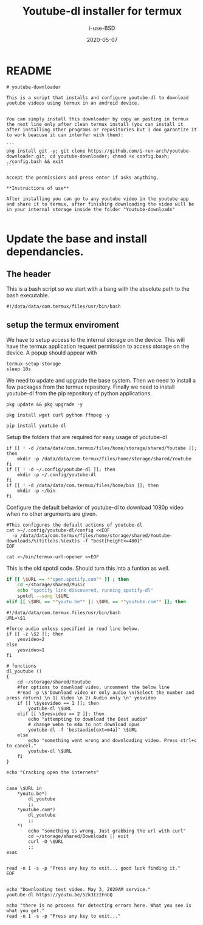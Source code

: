#+TITLE: Youtube-dl installer for termux
#+DATE: 2020-05-07
#+AUTHOR: i-use-BSD

* README
#+begin_src sh -n 1 :tangle yes :tangle ./README.md
  # youtube-downloader

  This is a script that installs and configure youtube-dl to download youtube videos using termux in an android device.


  You can simply install this downloader by copy an pasting in termux the next line only after clean termux install (you can install it after installing other programs or repositories but I don garantize it to work beacuse it can interfer with them):

  ```
  pkg install git -y; git clone https://github.com/i-run-arch/youtube-downloader.git; cd youtube-downloader; chmod +x config.bash; ./config.bash && exit
  ```

  Accept the permissions and press enter if asks anything.

  ,**Instructions of use**

  After installing you can go to any youtube video in the youtube app and share it to termux, after finishing downloading the video will be in your internal storage inside the folder "Youtube-downloads"

#+end_src
* Update the base and install dependancies.

** The header
This is a bash script so we start with a bang with the absolute path to the bash executable.

#+begin_src sh -n 1 :tangle yes :tangle ./config.bash
  #!/data/data/com.termux/files/usr/bin/bash
#+end_src

** setup the termux enviroment
We have to setup access to the internal storage on the device. This will have the termux application request permission to access storage on the device. A popup should appear with
#+begin_src sh -n +0 :tangle yes :tangle ./config.bash
  termux-setup-storage
  sleep 10s
#+end_src

We need to update and upgrade the base system. Then we need to install a few packages from the termux repository. Finally we need to install youtube-dl from the pip repository of python applications.
#+begin_src sh -n +0 :tangle yes :tangle ./config.bash
  pkg update && pkg upgrade -y

  pkg install wget curl python ffmpeg -y

  pip install youtube-dl
#+end_src

Setup the folders that are required for easy usage of youtube-dl
#+begin_src sh  -n +0 :tangle yes :tangle ./config.bash
  if [[ ! -d /data/data/com.termux/files/home/storage/shared/Youtube ]]; then
      mkdir -p /data/data/com.termux/files/home/storage/shared/Youtube
  fi
  if [[ ! -d ~/.config/youtube-dl ]]; then
      mkdir -p ~/.config/youtube-dl
  fi
  if [[ ! -d /data/data/com.termux/files/home/bin ]]; then
      mkdir -p ~/bin
  fi
#+end_src

Configure the default behavior of youtube-dl to download 1080p video when no other arguments are given.

#+begin_src sh  -n +0 :tangle yes :tangle ./config.bash
  #This configures the default actions of youtube-dl
  cat >~/.config/youtube-dl/config <<EOF
    -o /data/data/com.termux/files/home/storage/shared/Youtube-downloads/%(title)s.%(ext)s -f "best[height<=480]"
  EOF
#+end_src

#+begin_src sh -n +0 :tangle yes :tangle ./config.bash
cat >~/bin/termux-url-opener <<EOF
#+end_src

This is the old spotdl code. Should turn this into a funtion as well.
#+begin_src sh
  if [[ \$URL == *"open.spotify.com"* ]] ; then
      cd ~/storage/shared/Music
      echo "spotify link discovered, running spotify-dl"
      spotdl --song \$URL
  elif [[ \$URL == *"youtu.be"* || \$URL == *"youtube.com"* ]]; then
#+end_src



#+begin_src sh  -n +0 :tangle yes :tangle ./config.bash
  #!/data/data/com.termux.files/usr/bin/bash
  URL=\$1

  #force audio unless specified in read line below.
  if [[ -z \$2 ]]; then
      yesvideo=2
  else
      yesvideo=1
  fi

  # functions
  dl_youtube ()
  {
      cd ~/storage/shared/Youtube
      #for options to download video, uncomment the below line
      #read -p \$'Download video or only audio \n(Select the number and press return) \n 1) Video \n 2) Audio only \n' yesvideo
      if [[ \$yesvideo == 1 ]]; then
          youtube-dl \$URL
      elif [[ \$yesvideo == 2 ]]; then
          echo "attempting to download the Best audio"
          # change webm to m4a to not download opus
          youtube-dl -f 'bestaudio[ext=m4a]' \$URL
      else
          echo "something went wrong and downloading video. Press ctrl+c to cancel."
          youtube-dl \$URL
      fi
  }

  echo "Cracking open the internets"


  case \$URL in
      ,*youtu.be*)
          dl_youtube
          ;;
      ,*youtube.com*)
          dl_youtube
          ;;
      ,*)
          echo "something is wrong. Just grabbing the url with curl"
          cd ~/storage/shared/Downloads || exit
          curl -O \$URL
          ;;
  esac


  read -n 1 -s -p "Press any key to exit... good luck finding it."
  EOF

#+end_src

#+RESULTS:

#+begin_src sh   -n +0 :tangle yes :tangle ./config.bash
echo "Downloading test video. May 3, 2020AM service."
youtube-dl https://youtu.be/52k3IzIFnGQ

echo "there is no process for detecting errors here. What you see is what you get."
read -n 1 -s -p "Press any key to exit..."
#+end_src
